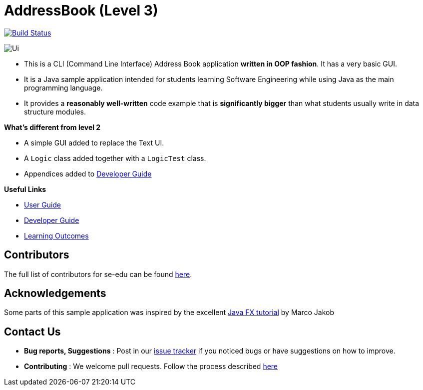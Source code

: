 = AddressBook (Level 3)
ifdef::env-github,env-browser[:relfileprefix: docs/]
ifdef::env-github,env-browser[:imagesDir: docs/images]

image:https://travis-ci.org/cs2113-ay1819s2-m11-1/main.svg?branch=master["Build Status", link="https://travis-ci.org/cs2113-ay1819s2-m11-1/main"]

image::Ui.png[]

* This is a CLI (Command Line Interface) Address Book application *written in OOP fashion*. It has a very basic GUI.
* It is a Java sample application intended for students learning Software Engineering while using Java as
the main programming language.
* It provides a *reasonably well-written* code example that is *significantly bigger* than what students
usually write in data structure modules.

*What's different from level 2*

* A simple GUI added to replace the Text UI.
* A `Logic` class added together with a `LogicTest` class.
* Appendices added to <<DeveloperGuide#, Developer Guide>>

*Useful Links*

* <<UserGuide#, User Guide>>
* <<DeveloperGuide#, Developer Guide>>
* <<LearningOutcomes#, Learning Outcomes>>

== Contributors

The full list of contributors for se-edu can be found https://se-edu.github.io/Team.html[here].

== Acknowledgements

Some parts of this sample application was inspired by the excellent
http://code.makery.ch/library/javafx-8-tutorial/[Java FX tutorial] by Marco Jakob

== Contact Us

* *Bug reports, Suggestions* : Post in our https://github.com/se-edu/addressbook-level3/issues[issue tracker]
if you noticed bugs or have suggestions on how to improve.
* *Contributing* : We welcome pull requests. Follow the process described https://github.com/oss-generic/process[here]
